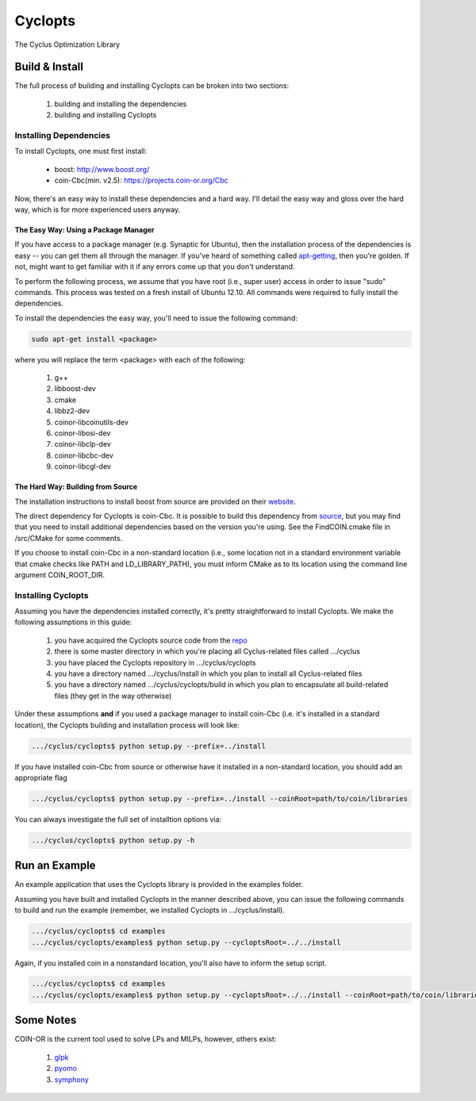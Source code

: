 ********
Cyclopts
********

The Cyclus Optimization Library

Build & Install
===============

The full process of building and installing Cyclopts can be broken into 
two sections:

  #. building and installing the dependencies
  #. building and installing Cyclopts

Installing Dependencies
-----------------------

To install Cyclopts, one must first install:

  * boost: http://www.boost.org/
  * coin-Cbc(min. v2.5): https://projects.coin-or.org/Cbc

Now, there's an easy way to install these dependencies and a hard
way. I'll detail the easy way and gloss over the hard way, which is
for more experienced users anyway.

The Easy Way: Using a Package Manager
^^^^^^^^^^^^^^^^^^^^^^^^^^^^^^^^^^^^^

If you have access to a package manager (e.g. Synaptic for Ubuntu), 
then the installation process of the dependencies is easy -- you can
get them all through the manager. If you've heard of something called
`apt-getting <http://linux.die.net/man/8/apt-get>`_, then you're 
golden. If not, might want to get familiar with it if any errors come
up that you don't understand.

To perform the following process, we assume that you have root (i.e.,
super user) access in order to issue "sudo" commands. This process was
tested on a fresh install of Ubuntu 12.10. All commands were required
to fully install the dependencies.

To install the dependencies the easy way, you'll need to issue the 
following command:

.. code-block:: bash

  sudo apt-get install <package>

where you will replace the term <package> with each of the following:

  #. g++
  #. libboost-dev
  #. cmake
  #. libbz2-dev
  #. coinor-libcoinutils-dev
  #. coinor-libosi-dev
  #. coinor-libclp-dev
  #. coinor-libcbc-dev 
  #. coinor-libcgl-dev

The Hard Way: Building from Source
^^^^^^^^^^^^^^^^^^^^^^^^^^^^^^^^^^

The installation instructions to install boost from source are
provided on their `website
<http://www.boost.org/doc/libs/1_52_0/doc/html/bbv2/installation.html>`_.

The direct dependency for Cyclopts is coin-Cbc. It is possible to 
build this dependency from 
`source <https://projects.coin-or.org/Cbc/browser/stable/2.5>`_, but 
you may find that you need to install additional dependencies based on 
the version you're using. See the FindCOIN.cmake file in /src/CMake 
for some comments.

If you choose to install coin-Cbc in a non-standard location (i.e., 
some location not in a standard environment variable that cmake checks
like PATH and LD_LIBRARY_PATH), you must inform CMake as to its 
location using the command line argument COIN_ROOT_DIR.

Installing Cyclopts
-------------------

Assuming you have the dependencies installed correctly, it's pretty
straightforward to install Cyclopts. We make the following assumptions
in this guide:

  #. you have acquired the Cyclopts source code from the 
     `repo <https://github.com/cyclus/cyclopts>`_
  #. there is some master directory in which you're placing all
     Cyclus-related files called .../cyclus
  #. you have placed the Cyclopts repository in .../cyclus/cyclopts
  #. you have a directory named .../cyclus/install in which you plan
     to install all Cyclus-related files
  #. you have a directory named .../cyclus/cyclopts/build in which 
     you plan to encapsulate all build-related files (they get in the
     way otherwise)

Under these assumptions **and** if you used a package manager to 
install coin-Cbc (i.e. it's installed in a standard location), the
Cyclopts building and installation process will look like:

.. code-block:: bash

    .../cyclus/cyclopts$ python setup.py --prefix=../install

If you have installed coin-Cbc from source or otherwise have it 
installed in a non-standard location, you should add an appropriate flag

.. code-block:: bash

    .../cyclus/cyclopts$ python setup.py --prefix=../install --coinRoot=path/to/coin/libraries

You can always investigate the full set of installtion options via:

.. code-block:: bash

    .../cyclus/cyclopts$ python setup.py -h

Run an Example
==============

An example application that uses the Cyclopts library is provided in 
the examples folder. 

Assuming you have built and installed Cyclopts in the manner 
described above, you can issue the following commands to build and 
run the example (remember, we installed Cyclopts in .../cyclus/install).

.. code-block:: bash

    .../cyclus/cyclopts$ cd examples
    .../cyclus/cyclopts/examples$ python setup.py --cycloptsRoot=../../install

Again, if you installed coin in a nonstandard location, you'll also have to
inform the setup script.

.. code-block:: bash

    .../cyclus/cyclopts$ cd examples
    .../cyclus/cyclopts/examples$ python setup.py --cycloptsRoot=../../install --coinRoot=path/to/coin/libraries

Some Notes
==========

COIN-OR is the current tool used to solve LPs and MILPs, however, others exist:

   #. `glpk <http://www.gnu.org/software/glpk/>`_
   #. `pyomo <https://software.sandia.gov/trac/coopr/wiki/Pyomo>`_
   #. `symphony <https://software.sandia.gov/trac/coopr/wiki/Pyomo>`_
